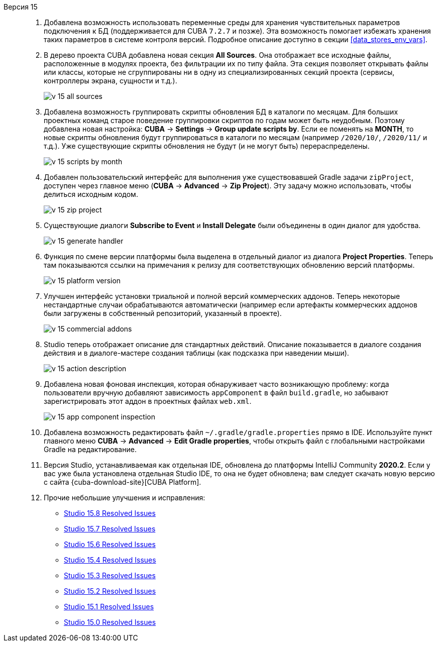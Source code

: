 [[relnotes_15]]

Версия 15::
+
--
. Добавлена возможность использовать переменные среды для хранения чувствительных параметров подключения к БД (поддерживается для CUBA `7.2.7` и позже). Эта возможность помогает избежать хранения таких параметров в системе контроля версий. Подробное описание доступно в секции <<data_stores_env_vars>>.

. В дерево проекта CUBA добавлена новая секция *All Sources*. Она отображает все исходные файлы, расположенные в модулях проекта, без фильтрации их по типу файла. Эта секция позволяет открывать файлы или классы, которые не сгруппированы ни в одну из специализированных секций проекта (сервисы, контроллеры экрана, сущности и т.д.).
+
image::release_notes/v-15-all-sources.png[align="center"]

. Добавлена возможность группировать скрипты обновления БД в каталоги по месяцам. Для больших проектных команд старое поведение группировки скриптов по годам может быть неудобным. Поэтому добавлена новая настройка: *CUBA* -> *Settings* -> *Group update scripts by*. Если ее поменять на *MONTH*, то новые скрипты обновления будут группироваться в каталоги по месяцам (например `/2020/10/`, `/2020/11/` и т.д.). Уже существующие скрипты обновления не будут (и не могут быть) перераспределены.
+
image::release_notes/v-15-scripts-by-month.png[align="center"]

. Добавлен пользовательский интерфейс для выполнения уже существовавшей Gradle задачи `zipProject`, доступен через главное меню (*CUBA* -> *Advanced* -> *Zip Project*). Эту задачу можно использовать, чтобы делиться исходным кодом.
+
image::release_notes/v-15-zip-project.png[align="center"]

. Существующие диалоги *Subscribe to Event* и *Install Delegate* были объединены в один диалог для удобства.
+
image::release_notes/v-15-generate-handler.png[align="center"]

. Функция по смене версии платформы была выделена в отдельный диалог из диалога *Project Properties*. Теперь там показываются ссылки на примечания к релизу для соответствующих обновлению версий платформы.
+
image::release_notes/v-15-platform-version.png[align="center"]

. Улучшен интерфейс установки триальной и полной версий коммерческих аддонов. Теперь некоторые нестандартные случаи обрабатываются автоматически (например если артефакты коммерческих аддонов были загружены в собственный репозиторий, указанный в проекте).
+
image::release_notes/v-15-commercial-addons.png[align="center"]

. Studio теперь отображает описание для стандартных действий. Описание показывается в диалоге создания действия и в диалоге-мастере создания таблицы (как подсказка при наведении мыши).
+
image::release_notes/v-15-action-description.png[align="center"]

. Добавлена новая фоновая инспекция, которая обнаруживает часто возникающую проблему: когда пользователи вручную добавляют зависимость `appComponent` в файл `build.gradle`, но забывают зарегистрировать этот аддон в проектных файлах `web.xml`.
+
image::release_notes/v-15-app-component-inspection.png[align="center"]

. Добавлена возможность редактировать файл `~/.gradle/gradle.properties` прямо в IDE. Используйте пункт главного меню *CUBA* -> *Advanced* -> *Edit Gradle properties*, чтобы открыть файл с глобальными настройками Gradle на редактирование.

. Версия Studio, устанавливаемая как отдельная IDE, обновлена до платформы IntelliJ Community *2020.2*. Если у вас уже была установлена отдельная Studio IDE, то она не будет обновлена; вам следует скачать новую версию с сайта {cuba-download-site}[CUBA Platform].

. Прочие небольшие улучшения и исправления:

** pass:macros[https://youtrack.cuba-platform.com/issues/STUDIO?q=Fixed%20in%20builds:%2015.8[Studio 15.8 Resolved Issues\]]
** pass:macros[https://youtrack.cuba-platform.com/issues/STUDIO?q=Fixed%20in%20builds:%2015.7[Studio 15.7 Resolved Issues\]]
** pass:macros[https://youtrack.cuba-platform.com/issues/STUDIO?q=Fixed%20in%20builds:%2015.6[Studio 15.6 Resolved Issues\]]
** pass:macros[https://youtrack.cuba-platform.com/issues/STUDIO?q=Fixed%20in%20builds:%2015.4[Studio 15.4 Resolved Issues\]]
** pass:macros[https://youtrack.cuba-platform.com/issues/STUDIO?q=Fixed%20in%20builds:%2015.3[Studio 15.3 Resolved Issues\]]
** pass:macros[https://youtrack.cuba-platform.com/issues/STUDIO?q=Fixed%20in%20builds:%2015.2[Studio 15.2 Resolved Issues\]]
** pass:macros[https://youtrack.cuba-platform.com/issues/STUDIO?q=Fixed%20in%20builds:%2015.1[Studio 15.1 Resolved Issues\]]
** pass:macros[https://youtrack.cuba-platform.com/issues/STUDIO?q=Fixed%20in%20builds:%2015.0[Studio 15.0 Resolved Issues\]]

--
